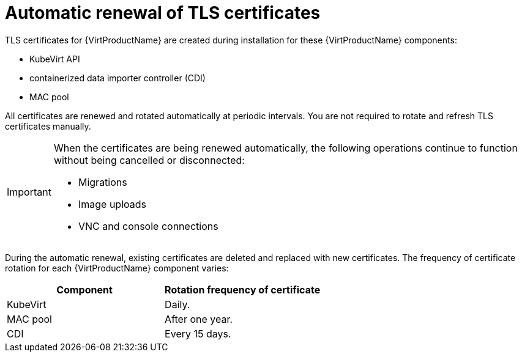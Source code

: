// Module included in the following assemblies:
//
// * virt/node_maintenance/virt-certificate-renewal.adoc

[id="virt-automatic-certificate-renewal_{context}"]
= Automatic renewal of TLS certificates

TLS certificates for {VirtProductName} are created during installation for these {VirtProductName} components:

 * KubeVirt API
 * containerized data importer controller (CDI)
 * MAC pool

All certificates are renewed and rotated automatically at periodic intervals. You are not required to rotate and refresh TLS certificates manually.

[IMPORTANT]
====
When the certificates are being renewed automatically, the following operations continue to function without being cancelled or disconnected:

* Migrations
* Image uploads
* VNC and console connections
====


During the automatic renewal,  existing certificates are deleted and replaced with new certificates.
//Verify if the following is true.
The frequency of  certificate rotation for each {VirtProductName} component varies:

|===
|Component |Rotation frequency of certificate

|KubeVirt
|Daily.

|MAC pool
|After one year.

|CDI
|Every 15 days.
|===

